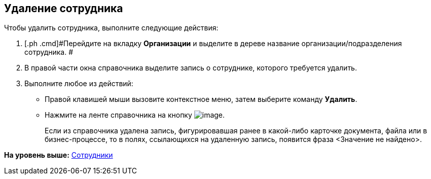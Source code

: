 [[ariaid-title1]]
== Удаление сотрудника

Чтобы удалить сотрудника, выполните следующие действия:

[[task_wl_g_n__steps_xlp_w5g_2n]]
. [.ph .cmd]#Перейдите на вкладку [.keyword]*Организации* и выделите в дереве название организации/подразделения сотрудника. #
. [.ph .cmd]#В правой части окна справочника выделите запись о сотруднике, которого требуется удалить.#
. [.ph .cmd]#Выполните любое из действий:#
* Правой клавишей мыши вызовите контекстное меню, затем выберите команду [.ph .uicontrol]*Удалить*.
* Нажмите на ленте справочника на кнопку image:images/Buttons/staff_delete_employee.png[image].
+
Если из справочника удалена запись, фигурировавшая ранее в какой-либо карточке документа, файла или в бизнес-процессе, то в полях, ссылающихся на удаленную запись, появится фраза <Значение не найдено>.

*На уровень выше:* xref:../pages/staff_Employee.adoc[Сотрудники]

